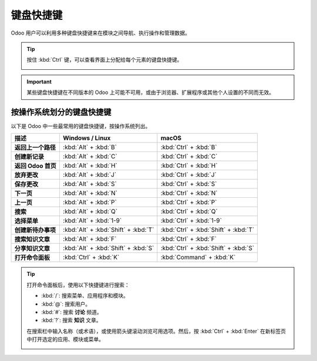 ==================
键盘快捷键
==================

Odoo 用户可以利用多种键盘快捷键来在模块之间导航、执行操作和管理数据。

.. tip::
   按住 :kbd:`Ctrl` 键，可以查看界面上分配给每个元素的键盘快捷键。

   .. image:: keyboard_shortcuts/menu-shortcuts.png
      :align: center
      :alt: Odoo 中的部分键盘快捷键。

.. important::
   某些键盘快捷键在不同版本的 Odoo 上可能不可用，或由于浏览器、扩展程序或其他个人设置的不同而无效。

按操作系统划分的键盘快捷键
======================================

以下是 Odoo 中一些最常用的键盘快捷键，按操作系统列出。

.. list-table::
   :header-rows: 1
   :stub-columns: 1

   * - 描述
     - Windows / Linux
     - macOS
   * - 返回上一个路径
     - :kbd:`Alt` + :kbd:`B`
     - :kbd:`Ctrl` + :kbd:`B`
   * - 创建新记录
     - :kbd:`Alt` + :kbd:`C`
     - :kbd:`Ctrl` + :kbd:`C`
   * - 返回 Odoo 首页
     - :kbd:`Alt` + :kbd:`H`
     - :kbd:`Ctrl` + :kbd:`H`
   * - 放弃更改
     - :kbd:`Alt` + :kbd:`J`
     - :kbd:`Ctrl` + :kbd:`J`
   * - 保存更改
     - :kbd:`Alt` + :kbd:`S`
     - :kbd:`Ctrl` + :kbd:`S`
   * - 下一页
     - :kbd:`Alt` + :kbd:`N`
     - :kbd:`Ctrl` + :kbd:`N`
   * - 上一页
     - :kbd:`Alt` + :kbd:`P`
     - :kbd:`Ctrl` + :kbd:`P`
   * - 搜索
     - :kbd:`Alt` + :kbd:`Q`
     - :kbd:`Ctrl` + :kbd:`Q`
   * - 选择菜单
     - :kbd:`Alt` + :kbd:`1-9`
     - :kbd:`Ctrl` + :kbd:`1-9`
   * - 创建新待办事项
     - :kbd:`Alt` + :kbd:`Shift` + :kbd:`T`
     - :kbd:`Ctrl` + :kbd:`Shift` + :kbd:`T`
   * - 搜索知识文章
     - :kbd:`Alt` + :kbd:`F`
     - :kbd:`Ctrl` + :kbd:`F`
   * - 分享知识文章
     - :kbd:`Alt` + :kbd:`Shift` + :kbd:`S`
     - :kbd:`Ctrl` + :kbd:`Shift` + :kbd:`S`
   * - 打开命令面板
     - :kbd:`Ctrl` + :kbd:`K`
     - :kbd:`Command` + :kbd:`K`

.. tip::
   打开命令面板后，使用以下快捷键进行搜索：

   - :kbd:`/`: 搜索菜单、应用程序和模块。
   - :kbd:`@`: 搜索用户。
   - :kbd:`#`: 搜索 **讨论** 频道。
   - :kbd:`?`: 搜索 **知识** 文章。

   在搜索栏中输入名称（或术语），或使用箭头键滚动浏览可用选项。然后，按 :kbd:`Ctrl` + :kbd:`Enter` 在新标签页中打开选定的应用、模块或菜单。

   .. image:: keyboard_shortcuts/command-palete.png
      :align: center
      :alt: Odoo 中的命令面板，显示选中的菜单搜索选项。
